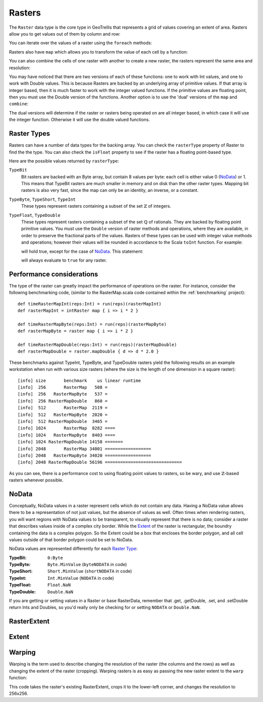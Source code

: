 .. _Raster:

Rasters
=======

The ``Raster`` data type is the core type in GeoTrellis that represents a grid of values covering an extent of area. Rasters allow you to get values out of them by column and row:

.. includecode:: code/RasterExamples.scala
   :snippet: get-values

You can iterate over the values of a raster using the ``foreach`` methods:

.. includecode:: code/RasterExamples.scala
   :snippet: foreach-values

Rasters also have ``map`` which allows you to transform the value of each cell by a function:

.. includecode:: code/RasterExamples.scala
   :snippet: map-values

You can also combine the cells of one raster with another to create a new raster,
the rasters represent the same area and resolution:

.. includecode:: code/RasterExamples.scala
   :snippet: combine-values

You may have noticed that there are two versions of each of these functions: one to work with Int values, and one to work with Double values. This is because Rasters are backed by an underlying array of primitive values. If that array is integer based, then it is much faster to work with the integer valued functions. If the primitive values are floating point, then you must use the Double version of the functions. Another option is to use the 'dual' versions of the ``map`` and ``combine``:

.. includecode:: code/RasterExamples.scala
   :snippet: dual-versions

The dual versions will determine if the raster or rasters being operated on are all integer based, in which case it will use the integer function. Otherwise it will use the double valued functions.

.. _Raster Type:

Raster Types
------------

Rasters can have a number of data types for the backing array. You can check the ``rasterType`` property of Raster to find the the type. You can also check the ``isFloat`` property to see if the raster has a floating point-based type.

Here are the possible values returned by ``rasterType``:

``TypeBit``
  Bit rasters are backed with an Byte array, but contain 8 values per byte: each cell is either value
  0 (`NoData`_) or 1. This means that TypeBit rasters are much smaller in memory and on disk than
  the other raster types. Mapping bit rasters is also very fast, since the map can only be
  an identity, an inverse, or a constant.

``TypeByte``, ``TypeShort``, ``TypeInt``
  These types represent rasters containing a subset of the set :math:`\mathbb{Z}` of integers.

``TypeFloat``, ``TypeDouble``
  These types represent rasters containing a subset of the set :math:`\mathbb{Q}` of rationals.
  They are backed by floating point primitive values. You must use the ``Double`` version of 
  raster methods and operations, where they are available, in order to preserve the fractional
  parts of the values. Rasters of these types can be used with integer value methods and operations;
  however their values will be rounded in accordance to the Scala ``toInt`` function. For example:

  .. includecode:: code/RasterExamples.scala
     :snippet: int-double-get

  will hold true, except for the case of `NoData`_. This statement:

  .. includecode:: code/RasterExamples.scala
     :snippet: int-double-isNoData

  will always evaluate to ``true`` for any raster.


Performance considerations
--------------------------

The type of the raster can greatly impact the performance of operations on the raster. For
instance, consider the following benchmarking code, (similar to the RasterMap.scala code 
contained within the :ref:`benchmarking` project)::

  def timeRasterMapInt(reps:Int) = run(reps)(rasterMapInt)
  def rasterMapInt = intRaster map { i => i * 2 }

  def timeRasterMapByte(reps:Int) = run(reps)(rasterMapByte)
  def rasterMapByte = raster map { i => i * 2 }

  def timeRasterMapDouble(reps:Int) = run(reps)(rasterMapDouble)
  def rasterMapDouble = raster.mapDouble { d => d * 2.0 }

These benchmarks against TypeInt, TypeByte, and TypeDouble rasters yield the following 
results on an example workstation when run with various size 
rasters (where the size is the length of one dimension in a square raster)::

  [info] size       benchmark    us linear runtime
  [info]  256       RasterMap   508 =
  [info]  256   RasterMapByte   537 =
  [info]  256 RasterMapDouble   860 =
  [info]  512       RasterMap  2119 =
  [info]  512   RasterMapByte  2020 =
  [info]  512 RasterMapDouble  3465 =
  [info] 1024       RasterMap  8282 ====
  [info] 1024   RasterMapByte  8403 ====
  [info] 1024 RasterMapDouble 14158 =======
  [info] 2048       RasterMap 34001 ==================
  [info] 2048   RasterMapByte 34020 ==================
  [info] 2048 RasterMapDouble 56196 ==============================

As you can see, there is a performance cost to using floating point values to rasters, so be 
wary, and use :math:`\mathbb{Z}`\-based rasters whenever possible.

NoData
------

Conceptually, NoData values in a raster represent cells which do not contain any data. Having a NoData value allows there to be a representation of not just values, but the absence of values as well. Often times when rendering rasters, you will want regions with NoData values to be transparent, to visually represent that there is no data; consider a raster that describes values inside of a complex city border. While the Extent_ of the raster is rectangular, the boundry containing the data is a complex polygon. So the Extent could be a box that encloses the border polygon, and all cell values outside of that border polygon could be set to NoData.

NoData values are represented differently for each `Raster Type`_:

:TypeBit: ``0:Byte``
:TypeByte: ``Byte.MinValue`` (``byteNODATA`` in code)
:TypeShort: ``Short.MinValue`` (``shortNODATA`` in code)
:TypeInt: ``Int.MinValue`` (``NODATA`` in code)
:TypeFloat: ``Float.NaN``
:TypeDouble: ``Double.NaN``

If you are getting or setting values in a Raster or base RasterData, remember that .get, .getDouble, .set, and .setDouble return Ints and Doubles, so you'd really only be checking for or setting ``NODATA`` or ``Double.NaN``.

RasterExtent
------------

Extent
------

Warping
-------

Warping is the term used to describe changing the resolution of the raster (the columns and the rows) as well as changing the extent of the raster (cropping). Warping rasters is as easy as passing the new raster extent to the ``warp`` function:

.. includecode:: code/RasterExamples.scala
   :snippet: warp-example

This code takes the raster's existing RasterExtent, crops it to the lower-left corner, and changes the resolution to 256x256.
